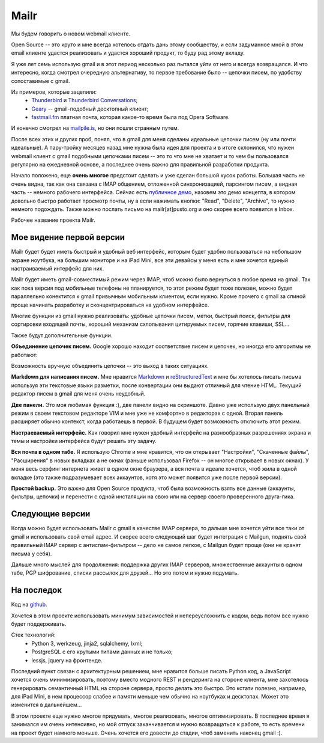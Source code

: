 Mailr
=====
Мы будем говорить о новом webmail клиенте.

Open Source -- это круто и мне всегда хотелось отдать дань этому сообществу, и если 
задуманное мной в этом email клиенте удастся реализовать и удастся хороший продукт, то 
буду рад этому вкладу.

Я уже лет семь использую gmail и в этот период несколько раз пытался уйти от него и всегда 
возвращался. И что интересно, когда смотрел очередную альтернативу, то первое требование 
было -- цепочки писем, по удобству сопоставимые с gmail.

Из примеров, которые зацепили:
 - Thunderbird__ и `Thunderbird Conversations`__;
 - Geary__ -- gmail-подобный десктопный клиент;
 - `fastmail.fm`__ платная почта, которая какое-то время была под Opera Software.

__ http://www.mozilla.org/thunderbird/
__ https://addons.mozilla.org/thunderbird/addon/gmail-conversation-view/
__ http://www.yorba.org/geary
__ https://fastmail.fm

И конечно смотрел на `mailpile.is`__, но они пошли странным путем.

__ https://www.mailpile.is/

После всех этих и других проб, понял, что в gmail для меня сделаны идеальные цепочки писем 
(ну или почти идеальные). А пару-тройку месяцев назад мне нужна была идея для проекта и в 
итоге склонился, что нужен webmail клиент с gmail подобными цепочками писем -- это то что 
мне не хватает и то чем бы пользовался регулярно на ежедневной основе, а последнее очень 
важно для правильной разработки продукта.

Начало положено, еще **очень многое** предстоит сделать и  уже сделан большой кусок 
работы. Большая часть не очень видна, так как она связана с IMAP общением, отложенной 
синхронизацией, парсингом писем, а видная часть -- немного рабочего интерфейса. Сейчас 
есть `публичное демо`__, назовем это демо концепта, в котором довольно быстро работает 
просмотр почты, ну а если нажимать кнопки: "Read", "Delete", "Archive", то нужно немного 
подождать. Также можно послать письмо на mailr[at]pusto.org и оно скорее всего появится в 
Inbox.

__ http://mail.pusto.org

Рабочее название проекта Mailr.

.. image:: screenshot-s.png

Мое видение первой версии
-------------------------
Mailr будет будет иметь быстрый и удобный веб интерфейс, которым будет удобно пользоваться 
на небольшом экране ноутбука, на большим мониторе и на iPad Mini, все эти девайсы у меня 
есть и мне хочется единый настраиваемый интерфейс для них.

Mailr будет иметь gmail-совместимый режим через IMAP, чтоб можно было вернуться в любое 
время на gmail. Так как пока версия под мобильные телефоны не планируется, то этот режим 
будет тоже полезен, можно будет параллельно конектится к gmail привычным мобильным 
клиентом, если нужно. Кроме прочего с gmail за спиной проще начинать разработку и 
сконцентрироваться на удобном интерфейсе.

Многие функции из gmail нужно реализовать: удобные цепочки писем, метки, быстрый поиск, 
фильтры для сортировки входящей почты, хороший механизм схлопывания цитируемых писем, 
горячие клавиши, SSL...

Также будут дополнительные функции.

**Объединение цепочек писем.** Google хорошо находит соответствие писем и цепочек, но 
иногда его алгоритмы не работают:

.. image:: unmatched-thread.png

Возможность вручную объединить цепочки -- это выход в таких ситуациях.

**Markdown для написания писем.** Мне нравится Markdown__ и reStructuredText__ и мне бы 
хотелось писать письма используя эти текстовые языки разметки, после конвертации они 
выдают отличный для чтение HTML. Текущий редактор писем в gmail для меня очень неудобный.

__ http://en.wikipedia.org/wiki/Markdown
__ http://en.wikipedia.org/wiki/ReStructuredText

**Две панели.** Это моя любимая функция :), две панели видно на скриншоте. Давно уже 
использую двух панельный режим в своем текстовом редакторе VIM и мне уже не комфортно в 
редакторах с одной. Вторая панель расширяет обычно контекст, когда работаешь в первой. В 
будущем будет возможность отключить этот режим.

**Настраеваемый интерфейс.** Как говорил мне нужен удобный интерфейс на разнообразных 
разрешениях экрана и темы и настройки интерфейса будут решать эту задачу.

**Вся почта в одном табе.** Я использую Chrome и мне нравится, что он открывает 
"Настройки", "Скаченные файлы", "Расширения" в новых вкладках а не окнах (раньше 
использовал Firefox -- он многое открывает в новых окнах). У меня весь серфинг интернета 
живет в одном окне браузера, а вся почта в идеале хочется, чтоб жила в одной вкладке (это 
также подразумевает всех аккаунтов, хотя это может появится уже после первой версии).

**Простой backup.** Это важно для Open Source продукта, чтоб была возможность взять все 
данные (аккаунты, фильтры, цепочки) и перенести с одной инсталяции на свою или на сервер 
своего проверенного друга-гика.

Следующие версии
----------------
Когда можно будет использовать Mailr c gmail в качестве IMAP сервера, то дальше мне 
хочется уйти все таки от gmail и использовать свой email адрес. И скорее всего следующий 
шаг будет интеграция с Mailgun, поднять свой правильный IMAP сервер с антиспам-фильтром -- 
дело не самое легкое, с Mailgun будет проще (они не хранят письма у себя).

Дальше много мыслей для продолжения: поддержка других IMAP серверов, множественные 
аккаунты в одном табе, PGP шифрование, списки рассылок для друзей... Но это потом и нужно 
подумать.

На последок
-----------
Код на github__.

__ https://github.com/naspeh/mailr

Хочется в этом проекте использовать минимум зависимостей и непереусложнить с кодом, ведь 
потом все нужно будет поддерживать.

Стек технологий:
 - Python 3, werkzeug, jinja2, sqlalchemy, lxml;
 - PostgreSQL с его крутыми типами данных и не только;
 - lessjs, jquery на фронтенде.

Последний пункт связан с архитектурным решением, мне нравится больше писать Python код, а 
JavaScript хочется очень минимизировать, поэтому вместо модного REST и рендеринга на 
стороне клиента, мне захотелось генерировать семантичный HTML на стороне сервера, просто 
делать это быстро. Это кстати полезно, например, для iPad Mini, в нем процессор слабее и 
памяти меньше чем обычно на ноутбуках и десктопах. Может это изменится в дальнейшем...

В этом проекте еще нужно многое придумать, многое реализовать, многое оптимизировать. В 
последнее время я занимался им очень интенсивно, но мой отпуск заканчивается и нужно 
возвращаться к работе, то есть времени на проект будет намного меньше. Очень хочется его 
довести до стадии, чтоб заменить наконец gmail :).
